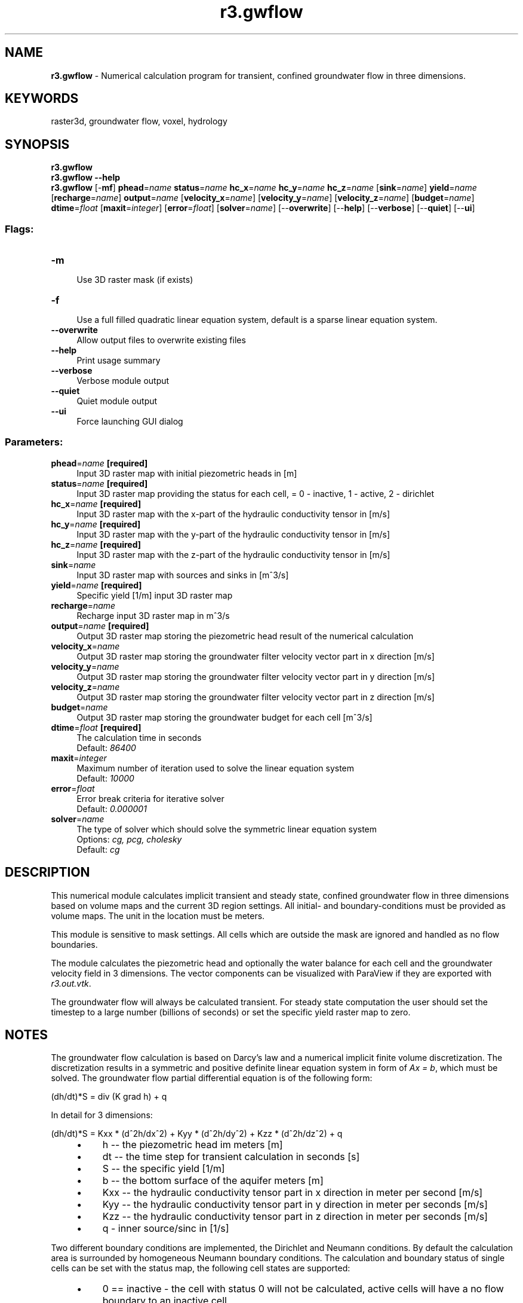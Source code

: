 .TH r3.gwflow 1 "" "GRASS 7.8.5" "GRASS GIS User's Manual"
.SH NAME
\fI\fBr3.gwflow\fR\fR  \- Numerical calculation program for transient, confined groundwater flow in three dimensions.
.SH KEYWORDS
raster3d, groundwater flow, voxel, hydrology
.SH SYNOPSIS
\fBr3.gwflow\fR
.br
\fBr3.gwflow \-\-help\fR
.br
\fBr3.gwflow\fR [\-\fBmf\fR] \fBphead\fR=\fIname\fR \fBstatus\fR=\fIname\fR \fBhc_x\fR=\fIname\fR \fBhc_y\fR=\fIname\fR \fBhc_z\fR=\fIname\fR  [\fBsink\fR=\fIname\fR]  \fByield\fR=\fIname\fR  [\fBrecharge\fR=\fIname\fR]  \fBoutput\fR=\fIname\fR  [\fBvelocity_x\fR=\fIname\fR]   [\fBvelocity_y\fR=\fIname\fR]   [\fBvelocity_z\fR=\fIname\fR]   [\fBbudget\fR=\fIname\fR]  \fBdtime\fR=\fIfloat\fR  [\fBmaxit\fR=\fIinteger\fR]   [\fBerror\fR=\fIfloat\fR]   [\fBsolver\fR=\fIname\fR]   [\-\-\fBoverwrite\fR]  [\-\-\fBhelp\fR]  [\-\-\fBverbose\fR]  [\-\-\fBquiet\fR]  [\-\-\fBui\fR]
.SS Flags:
.IP "\fB\-m\fR" 4m
.br
Use 3D raster mask (if exists)
.IP "\fB\-f\fR" 4m
.br
Use a full filled quadratic linear equation system, default is a sparse linear equation system.
.IP "\fB\-\-overwrite\fR" 4m
.br
Allow output files to overwrite existing files
.IP "\fB\-\-help\fR" 4m
.br
Print usage summary
.IP "\fB\-\-verbose\fR" 4m
.br
Verbose module output
.IP "\fB\-\-quiet\fR" 4m
.br
Quiet module output
.IP "\fB\-\-ui\fR" 4m
.br
Force launching GUI dialog
.SS Parameters:
.IP "\fBphead\fR=\fIname\fR \fB[required]\fR" 4m
.br
Input 3D raster map with initial piezometric heads in [m]
.IP "\fBstatus\fR=\fIname\fR \fB[required]\fR" 4m
.br
Input 3D raster map providing the status for each cell, = 0 \- inactive, 1 \- active, 2 \- dirichlet
.IP "\fBhc_x\fR=\fIname\fR \fB[required]\fR" 4m
.br
Input 3D raster map with the x\-part of the hydraulic conductivity tensor in [m/s]
.IP "\fBhc_y\fR=\fIname\fR \fB[required]\fR" 4m
.br
Input 3D raster map with the y\-part of the hydraulic conductivity tensor in [m/s]
.IP "\fBhc_z\fR=\fIname\fR \fB[required]\fR" 4m
.br
Input 3D raster map with the z\-part of the hydraulic conductivity tensor in [m/s]
.IP "\fBsink\fR=\fIname\fR" 4m
.br
Input 3D raster map with sources and sinks in [m^3/s]
.IP "\fByield\fR=\fIname\fR \fB[required]\fR" 4m
.br
Specific yield [1/m] input 3D raster map
.IP "\fBrecharge\fR=\fIname\fR" 4m
.br
Recharge input 3D raster map in m^3/s
.IP "\fBoutput\fR=\fIname\fR \fB[required]\fR" 4m
.br
Output 3D raster map storing the piezometric head result of the numerical calculation
.IP "\fBvelocity_x\fR=\fIname\fR" 4m
.br
Output 3D raster map storing the groundwater filter velocity vector part in x direction [m/s]
.IP "\fBvelocity_y\fR=\fIname\fR" 4m
.br
Output 3D raster map storing the groundwater filter velocity vector part in y direction [m/s]
.IP "\fBvelocity_z\fR=\fIname\fR" 4m
.br
Output 3D raster map storing the groundwater filter velocity vector part in z direction [m/s]
.IP "\fBbudget\fR=\fIname\fR" 4m
.br
Output 3D raster map storing the groundwater budget for each cell [m^3/s]
.IP "\fBdtime\fR=\fIfloat\fR \fB[required]\fR" 4m
.br
The calculation time in seconds
.br
Default: \fI86400\fR
.IP "\fBmaxit\fR=\fIinteger\fR" 4m
.br
Maximum number of iteration used to solve the linear equation system
.br
Default: \fI10000\fR
.IP "\fBerror\fR=\fIfloat\fR" 4m
.br
Error break criteria for iterative solver
.br
Default: \fI0.000001\fR
.IP "\fBsolver\fR=\fIname\fR" 4m
.br
The type of solver which should solve the symmetric linear equation system
.br
Options: \fIcg, pcg, cholesky\fR
.br
Default: \fIcg\fR
.SH DESCRIPTION
This numerical module calculates implicit transient and steady state,
confined groundwater flow in three dimensions based on volume maps
and the current 3D region settings.
All initial\- and boundary\-conditions must be provided as volume maps.
The unit in the location must be meters.
.PP
This module is sensitive to mask settings. All cells which are outside
the mask are ignored and handled as no flow boundaries.
.PP
The module calculates the piezometric head and optionally the water
balance for each cell and the groundwater velocity field in 3 dimensions.
The vector components can be visualized with ParaView if they are exported
with \fIr3.out.vtk\fR.
.PP
The groundwater flow will always be calculated transient.
For steady state computation the user should set the timestep
to a large number (billions of seconds) or set the
specific yield raster map to zero.
.SH NOTES
The groundwater flow calculation is based on Darcy\(cqs law and a numerical
implicit finite volume discretization. The discretization results in a
symmetric and positive definite linear equation system in form of
\fIAx = b\fR, which must be solved. The groundwater flow partial
differential equation is of the following form:
.PP
(dh/dt)*S = div (K grad h) + q
.PP
In detail for 3 dimensions:
.PP
(dh/dt)*S = Kxx * (d^2h/dx^2) + Kyy * (d^2h/dy^2) + Kzz * (d^2h/dz^2) + q
.RS 4n
.IP \(bu 4n
h \-\- the piezometric head im meters [m]
.IP \(bu 4n
dt \-\- the time step for transient calculation in seconds [s]
.IP \(bu 4n
S \-\- the specific yield  [1/m]
.IP \(bu 4n
b \-\- the bottom surface of the aquifer meters [m]
.IP \(bu 4n
Kxx \-\- the hydraulic conductivity tensor part in x direction in meter per second [m/s]
.IP \(bu 4n
Kyy \-\- the hydraulic conductivity tensor part in y direction in meter per seconds [m/s]
.IP \(bu 4n
Kzz \-\- the hydraulic conductivity tensor part in z direction in meter per seconds [m/s]
.IP \(bu 4n
q \- inner source/sinc in [1/s]
.RE
.PP
Two different boundary conditions are implemented, the Dirichlet and
Neumann conditions. By default the calculation area is surrounded by
homogeneous Neumann boundary conditions. The calculation and boundary
status of single cells can be set with the status map, the following
cell states are supported:
.RS 4n
.IP \(bu 4n
0 == inactive \- the cell with status 0 will not be calculated,
active cells will have a no flow boundary to an inactive cell
.IP \(bu 4n
1 == active \- this cell is used for groundwater calculation,
inner sources can be defined for those cells
.IP \(bu 4n
2 == Dirichlet \- cells of this type will have a fixed piezometric
head value which do not change over time
.RE
.PP
Note that all required raster maps are read into main memory. Additionally
the linear equation system will be allocated, so the memory consumption of
this module rapidely grow with the size of the input maps.
.PP
The resulting linear equation system \fIAx = b\fR can be solved with
several solvers. An iterative solvers with sparse and quadratic matrices
support is implemented.
The conjugate gradients method with (pcg) and without (cg) precondition.
Additionally a direct Cholesky solver is available. This direct solver
only work with normal quadratic matrices, so be careful using them with
large maps (maps of size 10.000 cells will need more than one Gigabyte
of RAM). The user should always prefer to use a sparse matrix solver.
.SH EXAMPLE 1
This small script creates a working groundwater flow area and
data. It cannot be run in a lat/lon location.
.br
.nf
\fC
# set the region accordingly
g.region res=25 res3=25 t=100 b=0 n=1000 s=0 w=0 e=1000 \-p3
#now create the input raster maps for a confined aquifer
r3.mapcalc expression=\(dqphead = if(row() == 1 && depth() == 4, 50, 40)\(dq
r3.mapcalc expression=\(dqstatus = if(row() == 1 && depth() == 4, 2, 1)\(dq
r3.mapcalc expression=\(dqwell = if(row() == 20 && col() == 20 && depth() == 2, \-0.25, 0)\(dq
r3.mapcalc expression=\(dqhydcond = 0.00025\(dq
r3.mapcalc expression=\(dqsyield = 0.0001\(dq
r.mapcalc  expression=\(dqrecharge = 0.0\(dq
r3.gwflow solver=cg phead=phead statuyield=status hc_x=hydcond hc_y=hydcond  \(rs
   hc_z=hydcond sink=well yield=syield r=recharge output=gwresult dt=8640000 vx=vx vy=vy vz=vz budget=budget
# The data can be visualized with ParaView when exported with r3.out.vtk
r3.out.vtk \-p in=gwresult,status,budget vector=vx,vy,vz out=/tmp/gwdata3d.vtk
#now load the data into ParaView
paraview \-\-data=/tmp/gwdata3d.vtk
\fR
.fi
.SH EXAMPLE 2
This will create a nice 3D model with geological layer with different
hydraulic conductivities. Make sure you are not in a lat/lon projection.
.br
.nf
\fC
# set the region accordingly
g.region res=15 res3=15 t=500 b=0 n=1000 s=0 w=0 e=1000
#now create the input raster maps for a confined aquifer
r3.mapcalc expression=\(dqphead = if(col() == 1 && depth() == 33, 50, 40)\(dq
r3.mapcalc expression=\(dqstatus = if(col() == 1 && depth() == 33, 2, 1)\(dq
r3.mapcalc expression=\(dqwell = if(row() == 20 && col() == 20 && depth() == 3, \-0.25, 0)\(dq
r3.mapcalc expression=\(dqwell = if(row() == 50 && col() == 50 && depth() == 3, \-0.25, well)\(dq
r3.mapcalc expression=\(dqhydcond = 0.0025\(dq
r3.mapcalc expression=\(dqhydcond = if(depth() < 30 && depth() > 23 && col() < 60, 0.000025, hydcond)\(dq
r3.mapcalc expression=\(dqhydcond = if(depth() < 20 && depth() > 13 && col() >  7, 0.000025, hydcond)\(dq
r3.mapcalc expression=\(dqhydcond = if(depth() < 10 && depth() >  7 && col() < 60, 0.000025, hydcond)\(dq
r3.mapcalc expression=\(dqsyield = 0.0001\(dq
r3.gwflow solver=cg phead=phead statuyield=status hc_x=hydcond hc_y=hydcond  \(rs
   hc_z=hydcond sink=well yield=syield output=gwresult dt=8640000 vx=vx vy=vy vz=vz budget=budget
# The data can be visualized with paraview when exported with r3.out.vtk
r3.out.vtk \-p in=gwresult,status,budget,hydcond,well vector=vx,vy,vz out=/tmp/gwdata3d.vtk
#now load the data into paraview
paraview \-\-data=/tmp/gwdata3d.vtk
\fR
.fi
.SH SEE ALSO
\fI
r.gwflow,
r.solute.transport,
r3.out.vtk
\fR
.SH AUTHOR
Sören Gebbert
.PP
This work is based on the Diploma Thesis of Sören Gebbert available
here
at Technical University Berlin, Germany.
.SH SOURCE CODE
.PP
Available at: r3.gwflow source code (history)
.PP
Main index |
3D raster index |
Topics index |
Keywords index |
Graphical index |
Full index
.PP
© 2003\-2020
GRASS Development Team,
GRASS GIS 7.8.5 Reference Manual

